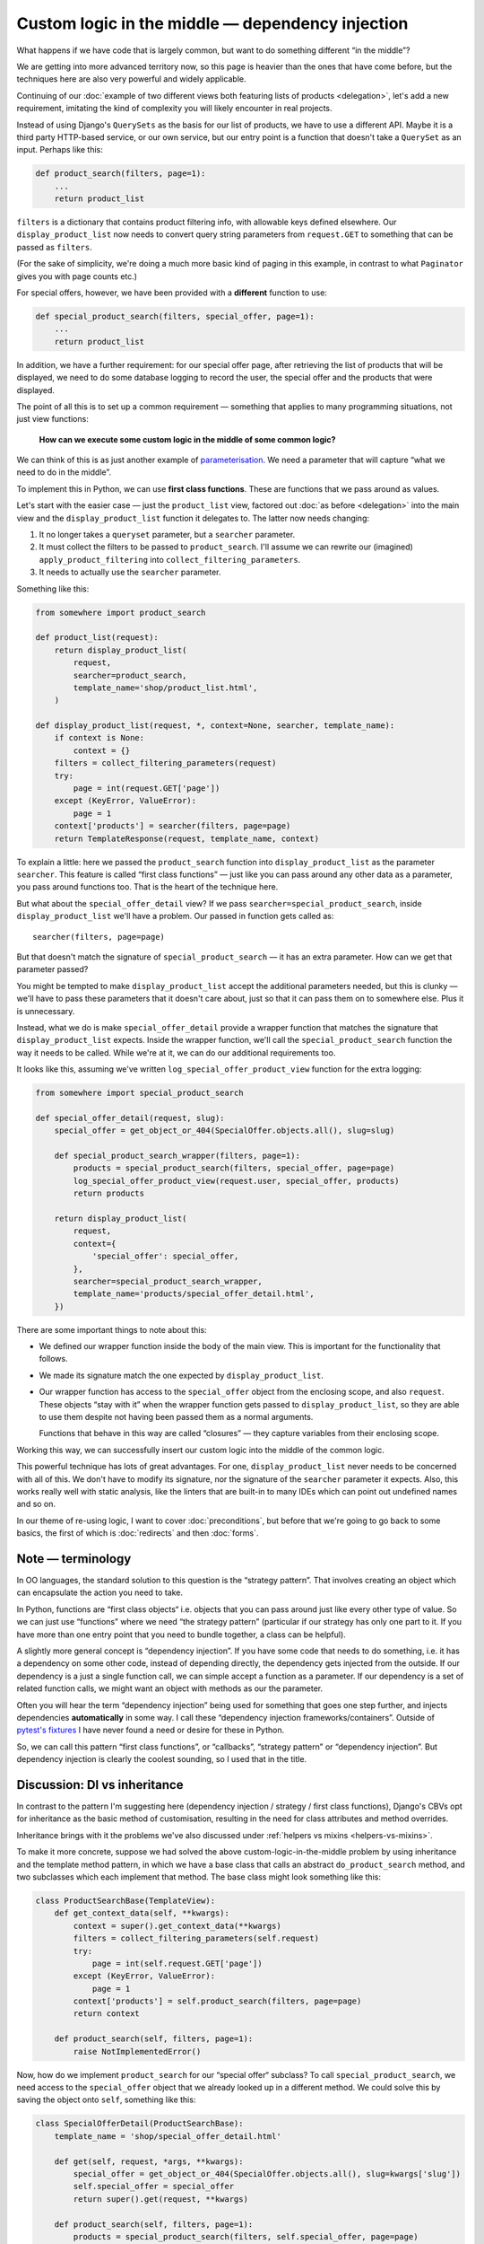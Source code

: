 Custom logic in the middle — dependency injection
=================================================

What happens if we have code that is largely common, but want to do something
different “in the middle”?

We are getting into more advanced territory now, so this page is heavier than
the ones that have come before, but the techniques here are also very powerful
and widely applicable.

Continuing of our :doc:`example of two different views both featuring lists of
products <delegation>`, let's add a new requirement, imitating the kind of
complexity you will likely encounter in real projects.

Instead of using Django's ``QuerySets`` as the basis for our list of products,
we have to use a different API. Maybe it is a third party HTTP-based service, or
our own service, but our entry point is a function that doesn't take a
``QuerySet`` as an input. Perhaps like this:

.. code-block:: python

   def product_search(filters, page=1):
       ...
       return product_list

``filters`` is a dictionary that contains product filtering info, with allowable
keys defined elsewhere. Our ``display_product_list`` now needs to convert query
string parameters from ``request.GET`` to something that can be passed as
``filters``.

(For the sake of simplicity, we're doing a much more basic kind of paging in
this example, in contrast to what ``Paginator`` gives you with page counts
etc.)

For special offers, however, we have been provided with a **different** function
to use:

.. code-block:: python

   def special_product_search(filters, special_offer, page=1):
       ...
       return product_list

In addition, we have a further requirement: for our special offer page, after
retrieving the list of products that will be displayed, we need to do some
database logging to record the user, the special offer and the products that
were displayed.

The point of all this is to set up a common requirement — something that applies
to many programming situations, not just view functions:

    **How can we execute some custom logic in the middle of some common logic?**

We can think of this is as just another example of `parameterisation
<https://www.toptal.com/python/python-parameterized-design-patterns>`_. We need
a parameter that will capture “what we need to do in the middle”.

To implement this in Python, we can use **first class functions**. These are
functions that we pass around as values.

Let's start with the easier case — just the ``product_list`` view, factored out
:doc:`as before <delegation>` into the main view and the
``display_product_list`` function it delegates to. The latter now needs
changing:

1. It no longer takes a ``queryset`` parameter, but a ``searcher`` parameter.
2. It must collect the filters to be passed to ``product_search``. I'll assume we can
   rewrite our (imagined) ``apply_product_filtering`` into ``collect_filtering_parameters``.
3. It needs to actually use the ``searcher`` parameter.

Something like this:

.. code-block:: python

   from somewhere import product_search

   def product_list(request):
       return display_product_list(
           request,
           searcher=product_search,
           template_name='shop/product_list.html',
       )

   def display_product_list(request, *, context=None, searcher, template_name):
       if context is None:
           context = {}
       filters = collect_filtering_parameters(request)
       try:
           page = int(request.GET['page'])
       except (KeyError, ValueError):
           page = 1
       context['products'] = searcher(filters, page=page)
       return TemplateResponse(request, template_name, context)


To explain a little: here we passed the ``product_search`` function into
``display_product_list`` as the parameter ``searcher``. This feature is called
“first class functions” — just like you can pass around any other data as a
parameter, you pass around functions too. That is the heart of the technique
here.

But what about the ``special_offer_detail`` view? If we pass
``searcher=special_product_search``, inside ``display_product_list``
we'll have a problem. Our passed in function gets called as::

  searcher(filters, page=page)

But that doesn't match the signature of ``special_product_search`` — it has an
extra parameter. How can we get that parameter passed?

You might be tempted to make ``display_product_list`` accept the additional
parameters needed, but this is clunky — we'll have to pass these parameters that
it doesn't care about, just so that it can pass them on to somewhere else. Plus
it is unnecessary.

Instead, what we do is make ``special_offer_detail`` provide a wrapper function
that matches the signature that ``display_product_list`` expects. Inside the
wrapper function, we'll call the ``special_product_search`` function the way it
needs to be called. While we're at it, we can do our additional requirements too.

It looks like this, assuming we've written ``log_special_offer_product_view``
function for the extra logging:


.. code-block:: python

   from somewhere import special_product_search

   def special_offer_detail(request, slug):
       special_offer = get_object_or_404(SpecialOffer.objects.all(), slug=slug)

       def special_product_search_wrapper(filters, page=1):
           products = special_product_search(filters, special_offer, page=page)
           log_special_offer_product_view(request.user, special_offer, products)
           return products

       return display_product_list(
           request,
           context={
               'special_offer': special_offer,
           },
           searcher=special_product_search_wrapper,
           template_name='products/special_offer_detail.html',
       })

There are some important things to note about this:

* We defined our wrapper function inside the body of the main view. This is
  important for the functionality that follows.

* We made its signature match the one expected by ``display_product_list``.

* Our wrapper function has access to the ``special_offer`` object from the
  enclosing scope, and also ``request``. These objects “stay with it” when the
  wrapper function gets passed to ``display_product_list``, so they are able to
  use them despite not having been passed them as a normal arguments.

  Functions that behave in this way are called “closures” — they capture
  variables from their enclosing scope.


Working this way, we can successfully insert our custom logic into the middle of
the common logic.

This powerful technique has lots of great advantages. For one,
``display_product_list`` never needs to be concerned with all of this. We don't
have to modify its signature, nor the signature of the ``searcher`` parameter it
expects. Also, this works really well with static analysis, like the linters
that are built-in to many IDEs which can point out undefined names and so on.

In our theme of re-using logic, I want to cover :doc:`preconditions`, but before
that we're going to go back to some basics, the first of which is
:doc:`redirects` and then :doc:`forms`.


Note — terminology
------------------

In OO languages, the standard solution to this question is the “strategy
pattern”. That involves creating an object which can encapsulate the action you
need to take.

In Python, functions are “first class objects“ i.e. objects that you can pass
around just like every other type of value. So we can just use “functions” where
we need “the strategy pattern” (particular if our strategy has only one part to
it. If you have more than one entry point that you need to bundle together, a
class can be helpful).

A slightly more general concept is “dependency injection”. If you have some code
that needs to do something, i.e. it has a dependency on some other code, instead
of depending directly, the dependency gets injected from the outside. If our
dependency is a just a single function call, we can simple accept a function as
a parameter. If our dependency is a set of related function calls, we might want
an object with methods as our the parameter.

Often you will hear the term “dependency injection” being used for something
that goes one step further, and injects dependencies **automatically** in some
way. I call these “dependency injection frameworks/containers”. Outside of
`pytest's fixtures <https://docs.pytest.org/en/latest/fixture.html>`_ I have
never found a need or desire for these in Python.

So, we can call this pattern “first class functions”, or “callbacks”, “strategy
pattern” or “dependency injection”. But dependency injection is clearly the
coolest sounding, so I used that in the title.


Discussion: DI vs inheritance
-----------------------------

In contrast to the pattern I'm suggesting here (dependency injection / strategy
/ first class functions), Django's CBVs opt for inheritance as the basic method
of customisation, resulting in the need for class attributes and method
overrides.

Inheritance brings with it the problems we've also discussed under :ref:`helpers
vs mixins <helpers-vs-mixins>`.

To make it more concrete, suppose we had solved the above
custom-logic-in-the-middle problem by using inheritance and the template method
pattern, in which we have a base class that calls an abstract
``do_product_search`` method, and two subclasses which each implement that
method. The base class might look something like this:

.. code-block:: python

   class ProductSearchBase(TemplateView):
       def get_context_data(self, **kwargs):
           context = super().get_context_data(**kwargs)
           filters = collect_filtering_parameters(self.request)
           try:
               page = int(self.request.GET['page'])
           except (KeyError, ValueError):
               page = 1
           context['products'] = self.product_search(filters, page=page)
           return context

       def product_search(self, filters, page=1):
           raise NotImplementedError()


Now, how do we implement ``product_search`` for our “special offer“ subclass? To
call ``special_product_search``, we need access to the ``special_offer`` object
that we already looked up in a different method. We could solve this by saving
the object onto ``self``, something like this:

.. code-block:: python

   class SpecialOfferDetail(ProductSearchBase):
       template_name = 'shop/special_offer_detail.html'

       def get(self, request, *args, **kwargs):
           special_offer = get_object_or_404(SpecialOffer.objects.all(), slug=kwargs['slug'])
           self.special_offer = special_offer
           return super().get(request, **kwargs)

       def product_search(self, filters, page=1):
           products = special_product_search(filters, self.special_offer, page=page)
           log_special_offer_product_view(self.request.user, self.special_offer, products)
           return products

       def get_context_data(self, **kwargs):
           context = super().get_context_data(**kwargs)
           context['special_offer'] = self.special_offer
           return context

Here we have separate methods that are forced to communicate with each other by
setting data on ``self``. This is hacky and difficult to follow or reason about.
Your ``product_search`` method now has some hidden inputs that could easily be
missing. To be sure of correctness, you need to know what order your different
methods are going to get called in. When you are forced to use ``self`` like
this, it's worth reflecting on the `objects are a poor man's closures koan
<https://wiki.c2.com/?ClosuresAndObjectsAreEquivalent>`_.

This kind of code is not uncommon with CBVs. For example, a lot of code that
uses ``DetailView`` will need to use the fact that ``get_object`` method stores
its result in ``self.object``.

I recently refactored some CBV views that demonstrated exactly this issue into
the FBV pattern I recommend above. The initial CBV views had a significant
advantage over most CBVs you'll find — I was using `my own custom CBV base class
<https://lukeplant.me.uk/blog/posts/my-approach-to-class-based-views/>`_, that I
had specifically designed to avoid what I consider to be the worst features of
Django's offering.

Despite this advantage, rewriting as FBVs yielded immediate improvements. There
was a noticeable reduction in length (542 tokens vs 631). But far more important
and impressive was the fact that I completed the task without any errors — the
new code had no bugs and passed all the tests first time.

Was this because I'm some kind of super-programmer? No, it was simply that my
linter was pointing out every single mistake I made while I was moving code
around. Once I had fixed all the “undefined name” and “unused variable” errors,
I was done. The reason for this is that **static analysis has a much easier time
with code written using functions and closures**.

The same static analysis is almost impossible with the CBV version. Half of the
local variables become instance variables, and not set up in ``__init__``
either. This means the analyser has to trace all the methods to see if any of
them create the instance variables. Really, it then needs to check the order in
which methods are called, to check whether they get set up before they are used.
Most static analysis tools will not get very far with this, if they even attempt
it, and it will be almost impossible to get past `this line
<https://github.com/django/django/blob/8dabdd2cc559a66b519e2a88b64575d304b96ebe/django/views/generic/base.py#L98>`_.

However, the static analysis tools we use are simply automating what you can do
as a human. The fact that they fail with the CBV and succeed with the FBV is
just pointing out to you the much greater complexity of the former, which has
implications for any human maintainer of the code, as well as for tools.

I'm not using anything fancy in terms of linters, by the way — just ``flake8``
integrated into my editor. If you want to go further and add type hints and use
mypy, you will find it very easy to do with the approach I've outlined above,
and make it possible to automatically verify even more things. On the other
hand, if your CBV ``self`` object is a rag-bag of stuff as above it will be very
hard for even the most advanced tools to help you.

pylint gets further than flake8 in trying to detect typos in instance variables,
and does a reasonable job. However it cannot detect the ordering issue
mentioned, and it also complains about us setting instance variables outside of
``__init__`` — a complaint which has some solid reasons, and is essentially
recommending that we don't structure our code like this.

When I had completed this refactoring, which in the end completely removed my
custom CBV base class, I confess I had a little twinge of sadness — my final
code seemed just a little bit… *plain*. I now had just a bunch of simple
functions and a few closures, and fewer OOP hierarchies and clever tricks to
feel smug about. But this is misplaced sadness. If you are into smugness-driven
development, nothing can beat the feeling you get when you come back to some
code 3 months or 3 years later and find it's so straightforward to work with
that, after doing ``git praise``, you feel the need to give yourself a little
hug.

